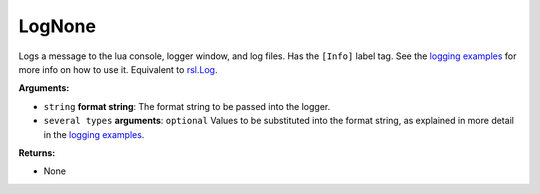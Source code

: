 
LogNone
********************************************************
Logs a message to the lua console, logger window, and log files. Has the ``[Info]`` label tag. See the `logging examples`_ for more info on how to use it. Equivalent to `rsl.Log`_.

**Arguments:**

- ``string`` **format string**: The format string to be passed into the logger.

- ``several types`` **arguments**: ``optional`` Values to be substituted into the format string, as explained in more detail in the `logging examples`_.

**Returns:**

- None

.. _`logging examples`: ../../../Examples/Logging.html
.. _`rsl.Log`: ./Log.html